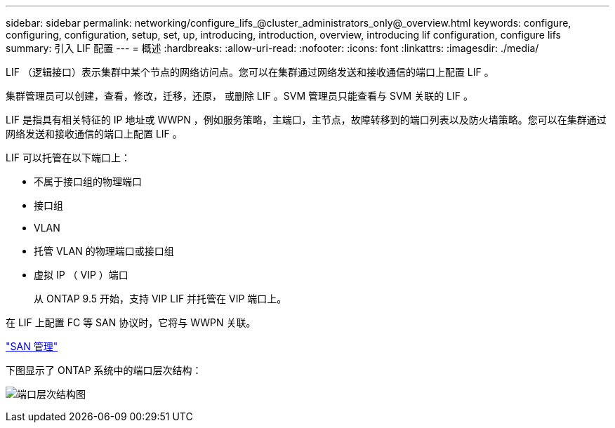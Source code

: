 ---
sidebar: sidebar 
permalink: networking/configure_lifs_@cluster_administrators_only@_overview.html 
keywords: configure, configuring, configuration, setup, set, up, introducing, introduction, overview, introducing lif configuration, configure lifs 
summary: 引入 LIF 配置 
---
= 概述
:hardbreaks:
:allow-uri-read: 
:nofooter: 
:icons: font
:linkattrs: 
:imagesdir: ./media/


[role="lead"]
LIF （逻辑接口）表示集群中某个节点的网络访问点。您可以在集群通过网络发送和接收通信的端口上配置 LIF 。

集群管理员可以创建，查看，修改，迁移，还原， 或删除 LIF 。SVM 管理员只能查看与 SVM 关联的 LIF 。

LIF 是指具有相关特征的 IP 地址或 WWPN ，例如服务策略，主端口，主节点，故障转移到的端口列表以及防火墙策略。您可以在集群通过网络发送和接收通信的端口上配置 LIF 。

LIF 可以托管在以下端口上：

* 不属于接口组的物理端口
* 接口组
* VLAN
* 托管 VLAN 的物理端口或接口组
* 虚拟 IP （ VIP ）端口
+
从 ONTAP 9.5 开始，支持 VIP LIF 并托管在 VIP 端口上。



在 LIF 上配置 FC 等 SAN 协议时，它将与 WWPN 关联。

link:../san-admin/index.html["SAN 管理"^]

下图显示了 ONTAP 系统中的端口层次结构：

image:ontap_nm_image13.png["端口层次结构图"]
